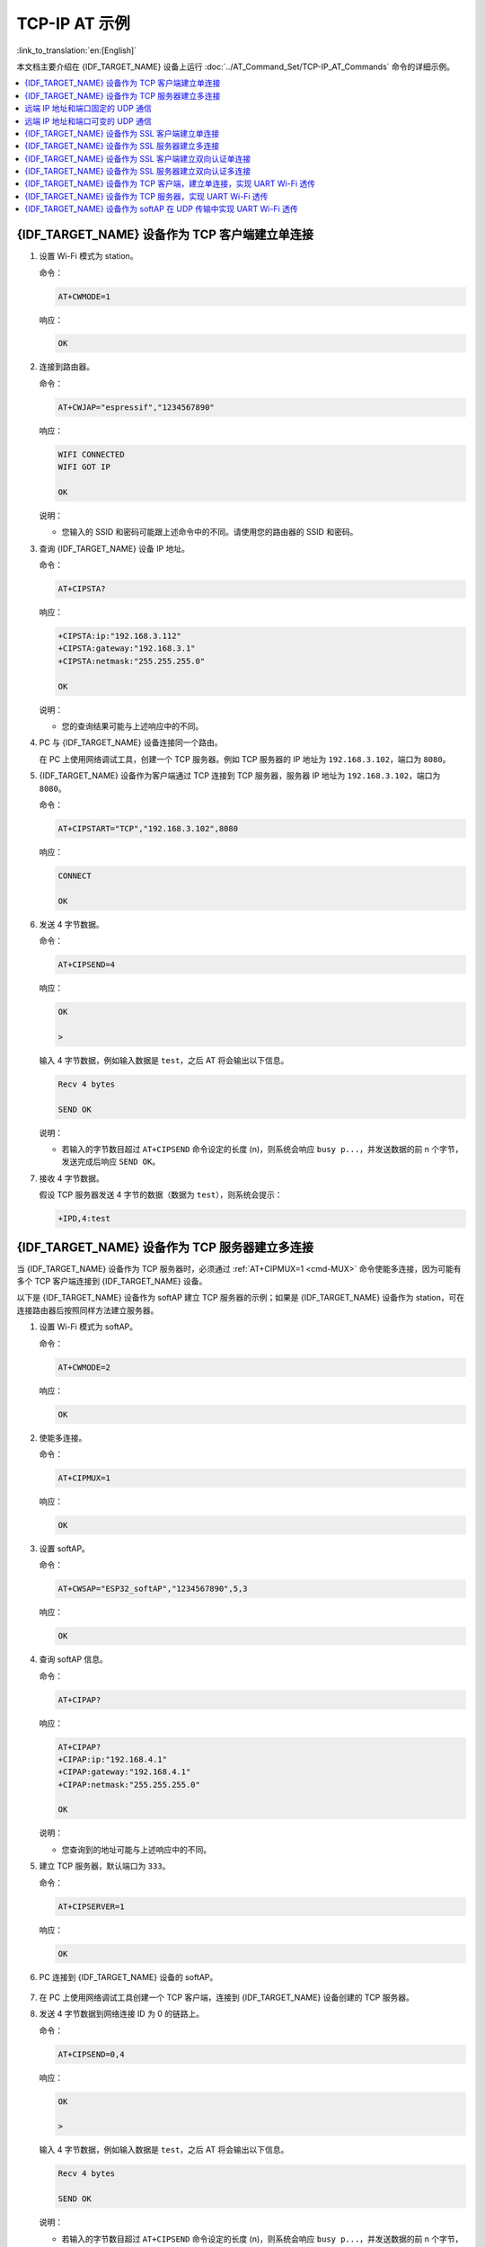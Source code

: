 TCP-IP AT 示例
==================

:link_to_translation:`en:[English]`

本文档主要介绍在 {IDF_TARGET_NAME} 设备上运行 :doc:`../AT_Command_Set/TCP-IP_AT_Commands` 命令的详细示例。

.. contents::
   :local:
   :depth: 1

{IDF_TARGET_NAME} 设备作为 TCP 客户端建立单连接
--------------------------------------------

#. 设置 Wi-Fi 模式为 station。

   命令：

   .. code-block:: none

     AT+CWMODE=1

   响应：

   .. code-block:: none

     OK

#. 连接到路由器。

   命令：

   .. code-block:: none

     AT+CWJAP="espressif","1234567890"

   响应：

   .. code-block:: none

     WIFI CONNECTED
     WIFI GOT IP

     OK

   说明：

   - 您输入的 SSID 和密码可能跟上述命令中的不同。请使用您的路由器的 SSID 和密码。

#. 查询 {IDF_TARGET_NAME} 设备 IP 地址。

   命令：

   .. code-block:: none

     AT+CIPSTA?

   响应：

   .. code-block:: none

    +CIPSTA:ip:"192.168.3.112"
    +CIPSTA:gateway:"192.168.3.1"
    +CIPSTA:netmask:"255.255.255.0"

    OK

   说明：

   - 您的查询结果可能与上述响应中的不同。

#. PC 与 {IDF_TARGET_NAME} 设备连接同一个路由。

   在 PC 上使用网络调试工具，创建一个 TCP 服务器。例如 TCP 服务器的 IP 地址为 ``192.168.3.102``，端口为 ``8080``。

#. {IDF_TARGET_NAME} 设备作为客户端通过 TCP 连接到 TCP 服务器，服务器 IP 地址为 ``192.168.3.102``，端口为 ``8080``。

   命令：

   .. code-block:: none

     AT+CIPSTART="TCP","192.168.3.102",8080

   响应：

   .. code-block:: none

     CONNECT

     OK

#. 发送 4 字节数据。

   命令：

   .. code-block:: none

     AT+CIPSEND=4

   响应：

   .. code-block:: none

     OK

     >

   输入 4 字节数据，例如输入数据是 ``test``，之后 AT 将会输出以下信息。

   .. code-block:: none

     Recv 4 bytes

     SEND OK

   说明：

   - 若输入的字节数目超过 ``AT+CIPSEND`` 命令设定的长度 (n)，则系统会响应 ``busy p...``，并发送数据的前 n 个字节，发送完成后响应 ``SEND OK``。

#. 接收 4 字节数据。

   假设 TCP 服务器发送 4 字节的数据（数据为 ``test``），则系统会提示：

   .. code-block:: none

     +IPD,4:test

{IDF_TARGET_NAME} 设备作为 TCP 服务器建立多连接
--------------------------------------------

当 {IDF_TARGET_NAME} 设备作为 TCP 服务器时，必须通过 :ref:`AT+CIPMUX=1 <cmd-MUX>` 命令使能多连接，因为可能有多个 TCP 客户端连接到 {IDF_TARGET_NAME} 设备。

以下是 {IDF_TARGET_NAME} 设备作为 softAP 建立 TCP 服务器的示例；如果是 {IDF_TARGET_NAME} 设备作为 station，可在连接路由器后按照同样方法建立服务器。

#. 设置 Wi-Fi 模式为 softAP。

   命令：

   .. code-block:: none

     AT+CWMODE=2

   响应：

   .. code-block:: none

     OK

#. 使能多连接。

   命令：

   .. code-block:: none

     AT+CIPMUX=1

   响应：

   .. code-block:: none

     OK

#. 设置 softAP。

   命令：

   .. code-block:: none

     AT+CWSAP="ESP32_softAP","1234567890",5,3

   响应：

   .. code-block:: none

     OK

#. 查询 softAP 信息。

   命令：

   .. code-block:: none

     AT+CIPAP?

   响应：

   .. code-block:: none

     AT+CIPAP?
     +CIPAP:ip:"192.168.4.1"
     +CIPAP:gateway:"192.168.4.1"
     +CIPAP:netmask:"255.255.255.0"

     OK

   说明：

   - 您查询到的地址可能与上述响应中的不同。

#. 建立 TCP 服务器，默认端口为 ``333``。

   命令：

   .. code-block:: none

     AT+CIPSERVER=1

   响应：

   .. code-block:: none

     OK

#. PC 连接到 {IDF_TARGET_NAME} 设备的 softAP。

   .. figure:: ../../img/Connect-SoftAP.png
       :scale: 100 %
       :align: center
       :alt: Connect SoftAP

#. 在 PC 上使用网络调试工具创建一个 TCP 客户端，连接到 {IDF_TARGET_NAME} 设备创建的 TCP 服务器。

#. 发送 4 字节数据到网络连接 ID 为 0 的链路上。

   命令：

   .. code-block:: none

     AT+CIPSEND=0,4

   响应：

   .. code-block:: none

     OK

     >

   输入 4 字节数据，例如输入数据是 ``test``，之后 AT 将会输出以下信息。

   .. code-block:: none

     Recv 4 bytes

     SEND OK

   说明：

   - 若输入的字节数目超过 ``AT+CIPSEND`` 命令设定的长度 (n)，则系统会响应 ``busy p...``，并发送数据的前 n 个字节，发送完成后响应 ``SEND OK``。

#. 从网络连接 ID 为 0 的链路上接收 4 字节数据。

   假设 TCP 服务器发送 4 字节的数据（数据为 ``test``），则系统会提示：

   .. code-block:: none

     +IPD,0,4:test

#. 关闭 TCP 连接。

   命令：

   .. code-block:: none

     AT+CIPCLOSE=0

   响应：

   .. code-block:: none

     0,CLOSED

     OK

远端 IP 地址和端口固定的 UDP 通信
-------------------------------------------------

#. 设置 Wi-Fi 模式为 station。

   命令：

   .. code-block:: none

     AT+CWMODE=1

   响应：

   .. code-block:: none

     OK

#. 连接到路由器。

   命令：

   .. code-block:: none

     AT+CWJAP="espressif","1234567890"

   响应：

   .. code-block:: none

     WIFI CONNECTED
     WIFI GOT IP

     OK

   说明：

   - 您输入的 SSID 和密码可能跟上述命令中的不同。请使用您的路由器的 SSID 和密码。

#. 查询 {IDF_TARGET_NAME} 设备 IP 地址。

   命令：

   .. code-block:: none

     AT+CIPSTA?

   响应：

   .. code-block:: none

    +CIPSTA:ip:"192.168.3.112"
    +CIPSTA:gateway:"192.168.3.1"
    +CIPSTA:netmask:"255.255.255.0"

    OK

   说明：

   - 您的查询结果可能与上述响应中的不同。

#. PC 与 {IDF_TARGET_NAME} 设备连接到同一个路由。

   在 PC 上使用网络调试工具，创建一个 UDP 传输。例如 PC 的 IP 地址为 ``192.168.3.102``，端口为 ``8080``。

#. 使能多连接。

   命令：

   .. code-block:: none

     AT+CIPMUX=1

   响应：

   .. code-block:: none

     OK

#. 创建 UDP 传输。分配网络连接 ID 为 4，远程 IP 地址为 ``192.168.3.102``，远端端口为 ``8080``，本地端口为 ``1112``，模式为 ``0``。

   .. Important::

     ``AT+CIPSTART`` 命令的参数 ``mode`` 决定了 UDP 通信的远端 IP 地址和端口是否固定。若参数为 0，则代表系统会分配一个特定网络连接 ID，以确保通信过程中远端的 IP 地址和端口不会被改变，且数据发送端和数据接收端不会被其它设备代替。

   命令：

   .. code-block:: none

     AT+CIPSTART=4,"UDP","192.168.3.102",8080,1112,0

   响应：

   .. code-block:: none

     4,CONNECT

     OK

   说明：

   - ``"192.168.3.102"`` 和 ``8080`` 为 UDP 传输的远端 IP 地址和远端端口，也就是 PC 建立的 UDP 配置。
   - ``1112`` 为 {IDF_TARGET_NAME} 设备的 UDP 本地端口，您可自行设置，如不设置则为随机值。
   - ``0`` 表示 UDP 远端 IP 地址和端口是固定的，不能更改。比如有另外一台 PC 创建了 UDP 端并且向 {IDF_TARGET_NAME} 设备端口 1112 发送数据，{IDF_TARGET_NAME} 设备仍然会接收来自 UDP 端口 1112 的数据，如果使用 AT 命令 ``AT+CIPSEND=4,X``，那么数据仍然只会发送到第一台 PC 端。但是如果这个参数未设置为 ``0``，那么数据将会被发送到新的 PC 端。

#. 发送 7 字节数据到网络连接 ID 为 4 的链路上。

   命令：

   .. code-block:: none

     AT+CIPSEND=4,7

   响应：

   .. code-block:: none

     OK

     >

   输入 7 字节数据，例如输入数据是 ``abcdefg``，之后 AT 将会输出以下信息。

   .. code-block:: none

     Recv 7 bytes

     SEND OK

   说明：

   - 若输入的字节数目超过 ``AT+CIPSEND`` 命令设定的长度 (n)，则系统会响应 ``busy p...``，并发送数据的前 n 个字节，发送完成后响应 ``SEND OK``。

#. 从网络连接 ID 为 4 的链路上接收 4 字节数据。

   假设 PC 发送 4 字节的数据（数据为 ``test``），则系统会提示：

   .. code-block:: none

     +IPD,4,4:test

#. 关闭网络连接 ID 为 4 的 UDP 连接。

   命令：

   .. code-block:: none

     AT+CIPCLOSE=4

   响应：

   .. code-block:: none

     4,CLOSED

     OK

远端 IP 地址和端口可变的 UDP 通信
----------------------------------------------------

#. 设置 Wi-Fi 模式为 station。

   命令：

   .. code-block:: none

     AT+CWMODE=1

   响应：

   .. code-block:: none

     OK

#. 连接到路由器。

   命令：

   .. code-block:: none

     AT+CWJAP="espressif","1234567890"

   响应：

   .. code-block:: none

     WIFI CONNECTED
     WIFI GOT IP

     OK

   说明：

   - 您输入的 SSID 和密码可能跟上述命令中的不同。请使用您的路由器的 SSID 和密码。

#. 查询 {IDF_TARGET_NAME} 设备 IP 地址。

   命令：

   .. code-block:: none

     AT+CIPSTA?

   响应：

   .. code-block:: none

    +CIPSTA:ip:"192.168.3.112"
    +CIPSTA:gateway:"192.168.3.1"
    +CIPSTA:netmask:"255.255.255.0"

    OK

   说明：

   - 您的查询结果可能与上述响应中的不同。

#. PC 与 {IDF_TARGET_NAME} 设备连接到同一个路由。

   在 PC 上使用网络调试工具，创建一个 UDP 传输。例如 IP 地址为 ``192.168.3.102``，端口为 ``8080``。

#. 使能单连接。

   命令：

   .. code-block:: none

     AT+CIPMUX=0

   响应：

   .. code-block:: none

     OK

#. 创建 UDP 传输。远程 IP 地址为 ``192.168.3.102``，远端端口为 ``8080``，本地端口为 ``1112``，模式为 ``2``。

   命令：

   .. code-block:: none

     AT+CIPSTART="UDP","192.168.3.102",8080,1112,2

   响应：

   .. code-block:: none

     CONNECT

     OK

   说明：

   - ``"192.168.3.102"`` 和 `8080` 为 UDP 传输的远端 IP 地址和远端端口，也就是 PC 建立的 UDP 配置。
   - ``1112`` 为 {IDF_TARGET_NAME} 设备的 UDP 本地端口，您可自行设置，如不设置则为随机值。
   - ``2`` 表示当前 UDP 传输建立后，UDP 传输远端信息仍然会更改；UDP 传输的远端信息会自动更改为最近一次与 {IDF_TARGET_NAME} 设备 UDP 通信的远端 IP 地址和端口。

#. 发送 4 字节数据。

   命令：

   .. code-block:: none

     AT+CIPSEND=4

   响应：

   .. code-block:: none

     OK

     >

   输入 4 字节数据，例如输入数据是 ``test``，之后 AT 将会输出以下信息。

   .. code-block:: none

     Recv 4 bytes

     SEND OK

   说明：

   - 若输入的字节数目超过 ``AT+CIPSEND`` 命令设定的长度 (n)，则系统会响应 ``busy p...``，并发送数据的前 n 个字节，发送完成后响应 ``SEND OK``。

#. 发送 UDP 包给其它 UDP 远端。例如发送 4 字节数据，远端主机的 IP 地址为 ``192.168.3.103``，远端端口为 ``1000``。

   若需要发 UDP 包给其它 UDP 远端，只需指定对方 IP 地址和端口即可。

   命令：

   .. code-block:: none

     AT+CIPSEND=4,"192.168.3.103",1000

   响应：

   .. code-block:: none

     OK

     >

   输入 4 字节数据，例如输入数据是 ``test``，之后 AT 将会输出以下信息。

   .. code-block:: none

     Recv 4 bytes

     SEND OK

#. 接收 4 字节数据。

   假设 PC 发送 4 字节的数据（数据为 ``test``），则系统会提示：

   .. code-block:: none

     +IPD,4:test

#. 关闭 UDP 连接。

   命令：

   .. code-block:: none

     AT+CIPCLOSE

   响应：

   .. code-block:: none

     CLOSED

     OK

{IDF_TARGET_NAME} 设备作为 SSL 客户端建立单连接
--------------------------------------------

#. 设置 Wi-Fi 模式为 station。

   命令：

   .. code-block:: none

     AT+CWMODE=1

   响应：

   .. code-block:: none

     OK

#. 连接到路由器。

   命令：

   .. code-block:: none

     AT+CWJAP="espressif","1234567890"

   响应：

   .. code-block:: none

     WIFI CONNECTED
     WIFI GOT IP

     OK

   说明：

   - 您输入的 SSID 和密码可能跟上述命令中的不同。请使用您的路由器的 SSID 和密码。

#. 查询 {IDF_TARGET_NAME} 设备 IP 地址。

   命令：

   .. code-block:: none

     AT+CIPSTA?

   响应：

   .. code-block:: none

    +CIPSTA:ip:"192.168.3.112"
    +CIPSTA:gateway:"192.168.3.1"
    +CIPSTA:netmask:"255.255.255.0"

    OK

   说明：

   - 您的查询结果可能与上述响应中的不同。

#. PC 与 {IDF_TARGET_NAME} 设备连接同一个路由。

#. 在 PC 上使用 OpenSSL 命令，创建一个 SSL 服务器。例如 SSL 服务器的 IP 地址为 ``192.168.3.102``，端口为 ``8070``。

   命令：

   .. code-block:: none

     openssl s_server -cert /home/esp-at/components/customized_partitions/raw_data/server_cert/server_cert.crt -key /home/esp-at/components/customized_partitions/raw_data/server_key/server.key -port 8070

   响应：

   .. code-block:: none

     ACCEPT

#. {IDF_TARGET_NAME} 设备作为客户端通过 SSL 连接到 SSL 服务器，服务器 IP 地址为 ``192.168.3.102``，端口为 ``8070``。

   命令：

   .. code-block:: none

     AT+CIPSTART="SSL","192.168.3.102",8070

   响应：

   .. code-block:: none

     CONNECT

     OK

#. 发送 4 字节数据。

   命令：

   .. code-block:: none

     AT+CIPSEND=4

   响应：

   .. code-block:: none

     OK

     >

   输入 4 字节数据，例如输入数据是 ``test``，之后 AT 将会输出以下信息。

   .. code-block:: none

     Recv 4 bytes

     SEND OK

   说明：

   - 若输入的字节数目超过 ``AT+CIPSEND`` 命令设定的长度 (n)，则系统会响应 ``busy p...``，并发送数据的前 n 个字节，发送完成后响应 ``SEND OK``。

#. 接收 4 字节数据。

   假设 TCP 服务器发送 4 字节的数据（数据为 ``test``），则系统会提示：

   .. code-block:: none

     +IPD,4:test

{IDF_TARGET_NAME} 设备作为 SSL 服务器建立多连接
--------------------------------------------

当 {IDF_TARGET_NAME} 设备作为 SSL 服务器时，必须通过 :ref:`AT+CIPMUX=1 <cmd-MUX>` 命令使能多连接，因为可能有多个客户端连接到 {IDF_TARGET_NAME} 设备。

以下是 {IDF_TARGET_NAME} 设备作为 softAP 建立 SSL 服务器的示例；如果是 {IDF_TARGET_NAME} 设备作为 station，可在连接路由器后，参照本示例中的建立连接 SSL 服务器的相关步骤。

#. 设置 Wi-Fi 模式为 softAP。

   命令：

   .. code-block:: none

     AT+CWMODE=2

   响应：

   .. code-block:: none

     OK

#. 使能多连接。

   命令：

   .. code-block:: none

     AT+CIPMUX=1

   响应：

   .. code-block:: none

     OK

#. 配置 {IDF_TARGET_NAME} softAP。

   命令：

   .. code-block:: none

     AT+CWSAP="ESP32_softAP","1234567890",5,3

   响应：

   .. code-block:: none

     OK

#. 查询 softAP 信息。

   命令：

   .. code-block:: none

     AT+CIPAP?

   响应：

   .. code-block:: none

     AT+CIPAP?
     +CIPAP:ip:"192.168.4.1"
     +CIPAP:gateway:"192.168.4.1"
     +CIPAP:netmask:"255.255.255.0"

     OK

   说明：

   - 您查询到的地址可能与上述响应中的不同。

#. 建立 SSL 服务器，端口为 ``8070``。

   命令：

   .. code-block:: none

     AT+CIPSERVER=1,8070,"SSL"

   响应：

   .. code-block:: none

     OK

#. PC 连接到 {IDF_TARGET_NAME} 设备的 softAP。

   .. figure:: ../../img/Connect-SoftAP.png
       :scale: 100 %
       :align: center
       :alt: Connect SoftAP

#. 在 PC 上使用 OpenSSL 命令，创建一个 SSL 客户端，连接到 {IDF_TARGET_NAME} 设备创建的 SSL 服务器。

   命令：

   .. code-block:: none

     openssl s_client -host 192.168.4.1 -port 8070

   {IDF_TARGET_NAME} 设备上的响应：

   .. code-block:: none

     CONNECT

#. 发送 4 字节数据到网络连接 ID 为 0 的链路上。

   命令：

   .. code-block:: none

     AT+CIPSEND=0,4

   响应：

   .. code-block:: none

     OK

     >

   输入 4 字节数据，例如输入数据是 ``test``，之后 AT 将会输出以下信息。

   .. code-block:: none

     Recv 4 bytes

     SEND OK

   说明：

   - 若输入的字节数目超过 ``AT+CIPSEND`` 命令设定的长度 (n)，则系统会响应 ``busy p...``，并发送数据的前 n 个字节，发送完成后响应 ``SEND OK``。

#. 从网络连接 ID 为 0 的链路上接收 4 字节数据。

   假设 SSL 服务器发送 4 字节的数据（数据为 ``test``），则系统会提示：

   .. code-block:: none

     +IPD,0,4:test

#. 关闭 SSL 连接。

   命令：

   .. code-block:: none

     AT+CIPCLOSE=0

   响应：

   .. code-block:: none

     0,CLOSED

     OK

{IDF_TARGET_NAME} 设备作为 SSL 客户端建立双向认证单连接
---------------------------------------------------------

本示例中使用的证书是 esp-at 中默认的证书，您也可以自己生成证书，并烧录，然后您需要将下面的 SSL 服务器证书路径替换为您的证书路径。获取 SSL 证书，请参考 esp-at/tools/README.md 了解如何生成证书 bin 和烧录地址请参考 esp-at/module_config/module_name/at_customize.csv。

#. 设置 Wi-Fi 模式为 station。

   命令：

   .. code-block:: none

     AT+CWMODE=1

   响应：

   .. code-block:: none

     OK

#. 连接到路由器。

   命令：

   .. code-block:: none

     AT+CWJAP="espressif","1234567890"

   响应：

   .. code-block:: none

     WIFI CONNECTED
     WIFI GOT IP

     OK

   说明：

   - 您输入的 SSID 和密码可能跟上述命令中的不同。请使用您的路由器的 SSID 和密码。

#. 设置 SNTP 服务器。

   命令：

   .. code-block:: none

     AT+CIPSNTPCFG=1,8,"cn.ntp.org.cn","ntp.sjtu.edu.cn"

   响应：

   .. code-block:: none

     OK

   说明：

   - 您可以根据自己国家的时区设置 SNTP 服务器。

#. 查询 SNTP 时间。

   命令：

   .. code-block:: none

     AT+CIPSNTPTIME?

   响应：

   .. code-block:: none

     +CIPSNTPTIME:Mon Oct 18 20:12:27 2021 
     OK

   说明：

   - 您可以查询 SNTP 时间与实时时间是否相符来判断您设置的 SNTP 服务器是否生效。

#. 查询 {IDF_TARGET_NAME} 设备 IP 地址。

   命令：

   .. code-block:: none

     AT+CIPSTA?

   响应：

   .. code-block:: none

    +CIPSTA:ip:"192.168.3.112"
    +CIPSTA:gateway:"192.168.3.1"
    +CIPSTA:netmask:"255.255.255.0"

    OK

   说明：

   - 您的查询结果可能与上述响应中的不同。

#. PC 与 {IDF_TARGET_NAME} 设备连接同一个路由。

#. 在 PC 上使用 OpenSSL 命令，创建一个 SSL 服务器。例如 SSL 服务器的 IP 地址为 ``192.168.3.102``，端口为 ``8070``。

   命令：

   .. code-block:: none

     openssl s_server -CAfile /home/esp-at/components/customized_partitions/raw_data/server_ca/server_ca.crt -cert /home/esp-at/components/customized_partitions/raw_data/server_cert/server_cert.crt -key /home/esp-at/components/customized_partitions/raw_data/server_key/server.key -port 8070 -verify_return_error -verify_depth 1 -Verify 1

   {IDF_TARGET_NAME} 设备上的响应：

   .. code-block:: none

     ACCEPT

   说明：

   - 命令中的证书路径可以根据你的证书位置进行调整。

#. {IDF_TARGET_NAME} 设备设置 SSL 客户端双向认证配置。

   命令：

   .. code-block:: none

     AT+CIPSSLCCONF=3,0,0

   响应：

   .. code-block:: none

     OK

#. {IDF_TARGET_NAME} 设备作为客户端通过 SSL 连接到 SSL 服务器，服务器 IP 地址为 ``192.168.3.102``，端口为 ``8070``。

   命令：

   .. code-block:: none

     AT+CIPSTART="SSL","192.168.3.102",8070

   响应：

   .. code-block:: none

     CONNECT

     OK

#. 发送 4 字节数据。

   命令：

   .. code-block:: none

     AT+CIPSEND=4

   响应：

   .. code-block:: none

     OK

     >

   输入 4 字节数据，例如输入数据是 ``test``，之后 AT 将会输出以下信息。

   .. code-block:: none

     Recv 4 bytes

     SEND OK

   说明：

   - 若输入的字节数目超过 ``AT+CIPSEND`` 命令设定的长度 (n)，则系统会响应 ``busy p...``，并发送数据的前 n 个字节，发送完成后响应 ``SEND OK``。

#. 接收 4 字节数据。

   假设 TCP 服务器发送 4 字节的数据（数据为 ``test``），则系统会提示：

   .. code-block:: none

     +IPD,4:test

{IDF_TARGET_NAME} 设备作为 SSL 服务器建立双向认证多连接
----------------------------------------------------------

当 {IDF_TARGET_NAME} 设备作为 SSL 服务器时，必须通过 :ref:`AT+CIPMUX=1 <cmd-MUX>` 命令使能多连接，因为可能有多个客户端连接到 {IDF_TARGET_NAME} 设备。

以下是 {IDF_TARGET_NAME} 设备作为 station 建立 SSL 服务器的示例；如果是 {IDF_TARGET_NAME} 设备作为 softAP，可参考 ``{IDF_TARGET_NAME} 设备作为 SSL 服务器建立多连接`` 示例。

#. 设置 Wi-Fi 模式为 station。

   命令：

   .. code-block:: none

     AT+CWMODE=1

   响应：

   .. code-block:: none

     OK

#. 连接到路由器。

   命令：

   .. code-block:: none

     AT+CWJAP="espressif","1234567890"

   响应：

   .. code-block:: none

     WIFI CONNECTED
     WIFI GOT IP

     OK

   说明：

   - 您输入的 SSID 和密码可能跟上述命令中的不同。请使用您的路由器的 SSID 和密码。

#. 查询 {IDF_TARGET_NAME} 设备 IP 地址。

   命令：

   .. code-block:: none

     AT+CIPSTA?

   响应：

   .. code-block:: none

    +CIPSTA:ip:"192.168.3.112"
    +CIPSTA:gateway:"192.168.3.1"
    +CIPSTA:netmask:"255.255.255.0"

    OK

   说明：

   - 您的查询结果可能与上述响应中的不同。

#. 使能多连接。

   命令：

   .. code-block:: none

     AT+CIPMUX=1

   响应：

   .. code-block:: none

     OK

#. 建立 SSL 服务器，端口为 ``8070``。

   命令：

   .. code-block:: none

     AT+CIPSERVER=1,8070,"SSL",1

   响应：

   .. code-block:: none

     OK

#. PC 与 {IDF_TARGET_NAME} 设备连接同一个路由。

   .. figure:: ../../img/Connect-SoftAP.png
       :scale: 100 %
       :align: center
       :alt: Connect SoftAP

#. 在 PC 上使用 OpenSSL 命令，创建一个 SSL 客户端，连接到 {IDF_TARGET_NAME} 设备创建的 SSL 服务器。

   命令：

   .. code-block:: none

     openssl s_client -CAfile /home/esp-at/components/customized_partitions/raw_data/client_ca/client_ca_00.crt -cert /home/esp-at/components/customized_partitions/raw_data/client_cert/client_cert_00.crt -key /home/esp-at/components/customized_partitions/raw_data/client_key/client_key_00.key -host 192.168.3.112 -port 8070

   {IDF_TARGET_NAME} 设备上的响应：

   .. code-block:: none

     0,CONNECT

#. 发送 4 字节数据到网络连接 ID 为 0 的链路上。

   命令：

   .. code-block:: none

     AT+CIPSEND=0,4

   响应：

   .. code-block:: none

     OK

     >

   输入 4 字节数据，例如输入数据是 ``test``，之后 AT 将会输出以下信息。

   .. code-block:: none

     Recv 4 bytes

     SEND OK

   说明：

   - 若输入的字节数目超过 ``AT+CIPSEND`` 命令设定的长度 (n)，则系统会响应 ``busy p...``，并发送数据的前 n 个字节，发送完成后响应 ``SEND OK``。

#. 从网络连接 ID 为 0 的链路上接收 4 字节数据。

   假设 SSL 服务器发送 4 字节的数据（数据为 ``test``），则系统会提示：

   .. code-block:: none

     +IPD,0,4:test

#. 关闭 SSL 连接。

   命令：

   .. code-block:: none

     AT+CIPCLOSE=0

   响应：

   .. code-block:: none

     0,CLOSED

     OK

#. 关闭 SSL 服务端。

   命令：

   .. code-block:: none

     AT+CIPSERVER=0

   响应：

   .. code-block:: none

     OK

{IDF_TARGET_NAME} 设备作为 TCP 客户端，建立单连接，实现 UART Wi-Fi 透传
-----------------------------------------------------------------------------------------

#. 设置 Wi-Fi 模式为 station。

   命令：

   .. code-block:: none

     AT+CWMODE=1

   响应：

   .. code-block:: none

     OK

#. 连接到路由器。

   命令：

   .. code-block:: none

     AT+CWJAP="espressif","1234567890"

   响应：

   .. code-block:: none

     WIFI CONNECTED
     WIFI GOT IP

     OK

   说明：

   - 您输入的 SSID 和密码可能跟上述命令中的不同。请使用您的路由器的 SSID 和密码。

#. 查询 {IDF_TARGET_NAME} 设备 IP 地址。

   命令：

   .. code-block:: none

     AT+CIPSTA?

   响应：

   .. code-block:: none

    +CIPSTA:ip:"192.168.3.112"
    +CIPSTA:gateway:"192.168.3.1"
    +CIPSTA:netmask:"255.255.255.0"

    OK

   说明：

   - 您的查询结果可能与上述响应中的不同。

#. PC 与 {IDF_TARGET_NAME} 设备连接到同一个路由。

   在 PC 上使用网络调试工具，创建一个 TCP 服务器。例如 IP 地址为 ``192.168.3.102``，端口为 ``8080``。

#. {IDF_TARGET_NAME} 设备作为客户端通过 TCP 连接到 TCP 服务器，服务器 IP 地址为 ``192.168.3.102``，端口为 ``8080``。

   命令：

   .. code-block:: none

     AT+CIPSTART="TCP","192.168.3.102",8080

   响应：

   .. code-block:: none

     CONNECT

     OK

#. 进入 UART Wi-Fi :term:`透传接收模式`。

   命令：

   .. code-block:: none

     AT+CIPMODE=1

   响应：

   .. code-block:: none

     OK

#. 进入 UART Wi-Fi :term:`透传模式` 并发送数据。

   命令：

   .. code-block:: none

     AT+CIPSEND

   响应：

   .. code-block:: none

     OK

     >

#. 停止发送数据

   在透传发送数据过程中，若识别到单独的一包数据 ``+++``，则系统会退出透传发送。此时请至少等待 1 秒，再发下一条 AT 命令。请注意，如果直接用键盘打字输入 ``+++``，有可能因时间太慢而不能被识别为连续的三个 ``+``。更多介绍请参考 :ref:`[仅适用透传模式] +++ <cmd-PLUS>`。

   .. Important::

     使用 ``+++`` 可退出 :term:`透传模式`，回到 :term:`透传接收模式`，此时 TCP 连接仍然有效。您也可以使用 ``AT+CIPSEND`` 命令恢复透传。

#. 退出 UART Wi-Fi :term:`透传接收模式`。

   命令：

   .. code-block:: none

     AT+CIPMODE=0

   响应：

   .. code-block:: none

     OK

#. 关闭 TCP 连接。

   命令：

   .. code-block:: none

     AT+CIPCLOSE

   响应：

   .. code-block:: none

     CLOSED

     OK

{IDF_TARGET_NAME} 设备作为 TCP 服务器，实现 UART Wi-Fi 透传
-----------------------------------------------------------------------------------------

#. 设置 Wi-Fi 模式为 station。

   命令：

   .. code-block:: none

     AT+CWMODE=1

   响应：

   .. code-block:: none

     OK

#. 连接到路由器。

   命令：

   .. code-block:: none

     AT+CWJAP="espressif","1234567890"

   响应：

   .. code-block:: none

     WIFI CONNECTED
     WIFI GOT IP

     OK

   说明：

   - 您输入的 SSID 和密码可能跟上述命令中的不同。请使用您的路由器的 SSID 和密码。

#. 设置多连接模式。

   命令：

   .. code-block:: none

     AT+CIPMUX=1

   响应：

   .. code-block:: none

     OK

   说明：

   - TCP 服务器必须在多连接模式下才能开启。

#. 设置 TCP 服务器最大连接数为 1。

   命令：

   .. code-block:: none

     AT+CIPSERVERMAXCONN=1

   响应：

   .. code-block:: none

     OK

   说明：

   - 透传模式是点对点的，因此 TCP 服务器的最大连接数只能是 1。

#. 开启 TCP 服务器。

   命令：

   .. code-block:: none

     AT+CIPSERVER=1,8080

   响应：

   .. code-block:: none

     OK

   说明：

   - 设置 TCP 服务器端口为 8080，您也可以设置为其它端口。

#. 查询 {IDF_TARGET_NAME} 设备 IP 地址。

   命令：

   .. code-block:: none

     AT+CIPSTA?

   响应：

   .. code-block:: none

    +CIPSTA:ip:"192.168.3.112"
    +CIPSTA:gateway:"192.168.3.1"
    +CIPSTA:netmask:"255.255.255.0"

    OK

   说明：

   - 您的查询结果可能与上述响应中的不同。

#. PC 连接到 {IDF_TARGET_NAME} TCP 服务器。

   PC 与 {IDF_TARGET_NAME} 设备连接到同一个路由。

   在 PC 上使用网络调试工具，创建一个 TCP 客户端。连接到 {IDF_TARGET_NAME} 的 TCP 服务器。地址为 ``192.168.3.112``，端口为 ``8080``。

   AT 响应：

   .. code-block:: none

    0,CONNECT

#. 进入 UART Wi-Fi :term:`透传接收模式`。

   命令：

   .. code-block:: none

     AT+CIPMODE=1

   响应：

   .. code-block:: none

     OK

#. 进入 UART Wi-Fi :term:`透传模式` 并发送数据。

   命令：

   .. code-block:: none

     AT+CIPSEND

   响应：

   .. code-block:: none

     OK

     >

#. 停止发送数据

   在透传发送数据过程中，若识别到单独的一包数据 ``+++``，则系统会退出透传发送。此时请至少等待 1 秒，再发下一条 AT 命令。请注意，如果直接用键盘打字输入 ``+++``，有可能因时间太慢而不能被识别为连续的三个 ``+``。更多介绍请参考 :ref:`[仅适用透传模式] +++ <cmd-PLUS>`。

   .. Important::

     使用 ``+++`` 可退出 :term:`透传模式`，回到 :term:`透传接收模式`，此时 TCP 连接仍然有效。您也可以使用 ``AT+CIPSEND`` 命令恢复透传。

#. 退出 UART Wi-Fi :term:`透传接收模式`。

   命令：

   .. code-block:: none

     AT+CIPMODE=0

   响应：

   .. code-block:: none

     OK

#. 关闭 TCP 连接。

   命令：

   .. code-block:: none

     AT+CIPCLOSE

   响应：

   .. code-block:: none

     CLOSED

     OK

{IDF_TARGET_NAME} 设备作为 softAP 在 UDP 传输中实现 UART Wi-Fi 透传
---------------------------------------------------------------------------------------------------------

#. 设置 Wi-Fi 模式为 softAP。

   命令：

   .. code-block:: none

     AT+CWMODE=2

   响应：

   .. code-block:: none

     OK

#. 设置 softAP。

   命令：

   .. code-block:: none

     AT+CWSAP="ESP32_softAP","1234567890",5,3

   响应：

   .. code-block:: none

     OK

#. PC 连接到 {IDF_TARGET_NAME} 设备的 softAP。

   .. figure:: ../../img/Connect-SoftAP.png
       :scale: 100 %
       :align: center
       :alt: Connect SoftAP

#. 创建一个 UDP 端点。

   在 PC 上使用网络调试助手，创建一个 UDP 传输。例如 PC 端 IP 地址为 ``192.168.4.2``，端口为 ``8080``。

#. {IDF_TARGET_NAME} 与 PC 对应端口建立固定对端 IP 地址和端口的 UDP 传输。远程 IP 地址为 ``192.168.4.2``，远端端口为 ``8080``，本地端口为 ``2233``，模式为 ``0``。

   命令：

   .. code-block:: none

     AT+CIPSTART="UDP","192.168.4.2",8080,2233,0

   响应：

   .. code-block:: none

     CONNECT

     OK

#. 进入 UART Wi-Fi :term:`透传接收模式`。

   命令：

   .. code-block:: none

     AT+CIPMODE=1

   响应：

   .. code-block:: none

     OK

#. 进入 UART Wi-Fi :term:`透传模式` 并发送数据。

   命令：

   .. code-block:: none

     AT+CIPSEND

   响应：

   .. code-block:: none

     OK

     >

#. 停止发送数据

   在透传发送数据过程中，若识别到单独的一包数据 ``+++``，则系统会退出透传发送。此时请至少等待 1 秒，再发下一条 AT 命令。请注意，如果直接用键盘打字输入 ``+++``，有可能因时间太慢而不能被识别为连续的三个 ``+``。更多介绍请参考 :ref:`[仅适用透传模式] +++ <cmd-PLUS>`。

   .. Important::

     使用 ``+++`` 可退出 :term:`透传模式`，回到 :term:`透传接收模式`，此时 TCP 连接仍然有效。您也可以使用 ``AT+CIPSEND`` 命令恢复透传。

#. 退出 UART Wi-Fi :term:`透传接收模式`。

   命令：

   .. code-block:: none

     AT+CIPMODE=0

   响应：

   .. code-block:: none

     OK

#. 关闭 TCP 连接。

   命令：

   .. code-block:: none

     AT+CIPCLOSE

   响应：

   .. code-block:: none

     CLOSED

     OK
